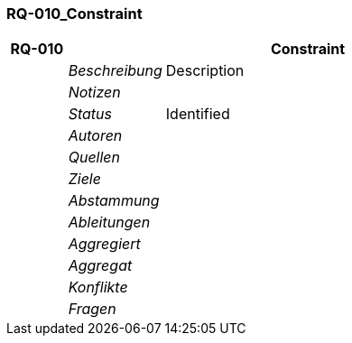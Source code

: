 [[section-RQ-010_Constraint]]
=== RQ-010_Constraint
// Begin Protected Region [[starting]]

// End Protected Region   [[starting]]


[cols="3,5,20a" options="header"]
|===
| *RQ-010* 2+| *Constraint*
|
| _Beschreibung_
|
Description

|
| _Notizen_
|
|
| _Status_
| Identified
|
| _Autoren_
|

|
| _Quellen_
|

|
| _Ziele_
|

|
| _Abstammung_
|

|
| _Ableitungen_
|

|
| _Aggregiert_
|

|
| _Aggregat_
|

|
| _Konflikte_
|

|
| _Fragen_
|

|===


// Begin Protected Region [[ending]]

// End Protected Region   [[ending]]
